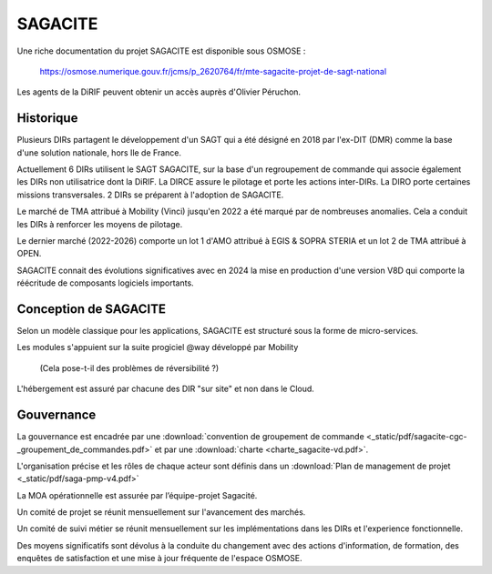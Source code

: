 SAGACITE
##############
Une riche documentation du projet SAGACITE est disponible sous OSMOSE :

  https://osmose.numerique.gouv.fr/jcms/p_2620764/fr/mte-sagacite-projet-de-sagt-national

Les agents de la DiRIF peuvent obtenir un accès auprès d'Olivier Péruchon.

Historique
************
Plusieurs DIRs partagent le développement d'un SAGT qui a été désigné en 2018 par l'ex-DIT (DMR) comme la base d'une solution nationale, hors Ile de France.

Actuellement 6 DIRs utilisent le SAGT SAGACITE, sur la base d'un regroupement de commande qui associe également les DIRs non utilisatrice dont la DiRIF.
La DIRCE assure le pilotage et porte les actions inter-DIRs. La DIRO porte certaines missions transversales.
2 DIRs se préparent à l'adoption de SAGACITE.

Le marché de TMA attribué à Mobility (Vinci) jusqu'en 2022 a été marqué par de nombreuses anomalies. Cela a conduit les DIRs à renforcer les moyens de pilotage.

Le dernier marché (2022-2026) comporte un lot 1 d'AMO attribué à EGIS & SOPRA STERIA et un lot 2 de TMA attribué à OPEN.

SAGACITE connait des évolutions significatives avec en 2024 la mise en production d'une version V8D qui comporte la réécritude de composants logiciels importants.

Conception de SAGACITE
**************************
Selon un modèle classique pour les applications, SAGACITE est structuré sous la forme de micro-services. 

Les modules s'appuient sur la suite progiciel @way développé par Mobility 

  (Cela pose-t-il des problèmes de réversibilité ?)

L'hébergement est assuré par chacune des DIR "sur site" et non dans le Cloud.

Gouvernance
***************
La gouvernance est encadrée par une :download:`convention de groupement de commande <_static/pdf/sagacite-cgc-_groupement_de_commandes.pdf>` 
et par une :download:`charte <charte_sagacite-vd.pdf>`.

L'organisation précise et les rôles de chaque acteur sont définis dans un :download:`Plan de management de projet <_static/pdf/saga-pmp-v4.pdf>`

La MOA opérationnelle est assurée par l’équipe-projet Sagacité.

Un comité de projet se réunit mensuellement sur l'avancement des marchés.

Un comité de suivi métier se réunit mensuellement sur les implémentations dans les DIRs et l'experience fonctionnelle.

Des moyens significatifs sont dévolus à la conduite du changement avec des actions d'information, de formation, des enquêtes de satisfaction et une mise à jour fréquente de l'espace OSMOSE.














